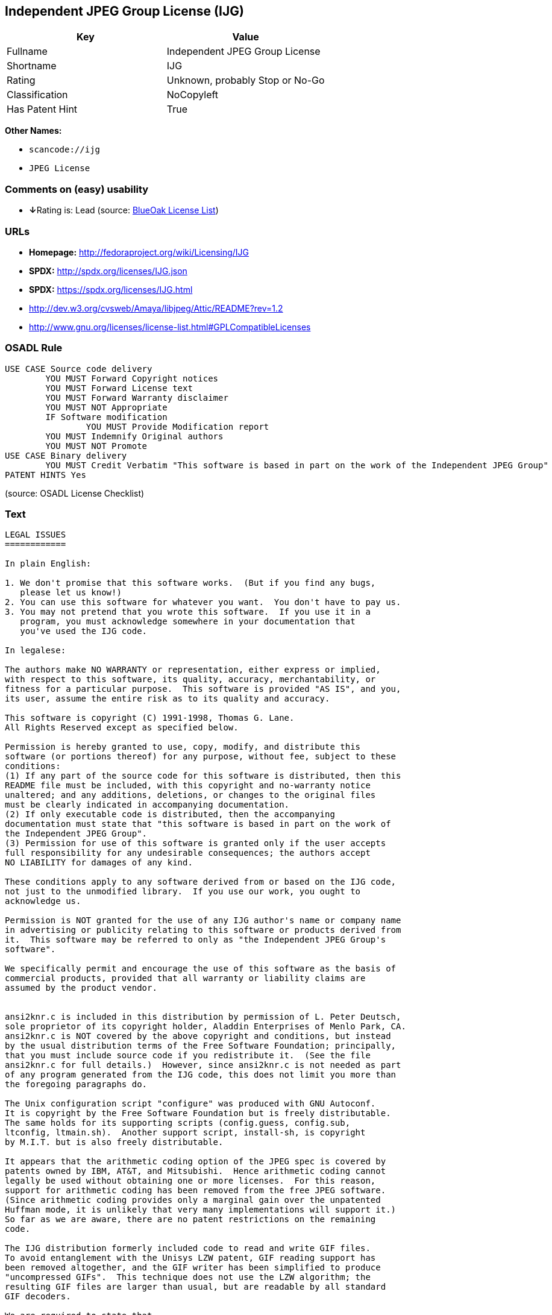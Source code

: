 == Independent JPEG Group License (IJG)

[cols=",",options="header",]
|===
|Key |Value
|Fullname |Independent JPEG Group License
|Shortname |IJG
|Rating |Unknown, probably Stop or No-Go
|Classification |NoCopyleft
|Has Patent Hint |True
|===

*Other Names:*

* `+scancode://ijg+`
* `+JPEG License+`

=== Comments on (easy) usability

* **↓**Rating is: Lead (source: https://blueoakcouncil.org/list[BlueOak
License List])

=== URLs

* *Homepage:* http://fedoraproject.org/wiki/Licensing/IJG
* *SPDX:* http://spdx.org/licenses/IJG.json
* *SPDX:* https://spdx.org/licenses/IJG.html
* http://dev.w3.org/cvsweb/Amaya/libjpeg/Attic/README?rev=1.2
* http://www.gnu.org/licenses/license-list.html#GPLCompatibleLicenses

=== OSADL Rule

....
USE CASE Source code delivery
	YOU MUST Forward Copyright notices
	YOU MUST Forward License text
	YOU MUST Forward Warranty disclaimer
	YOU MUST NOT Appropriate
	IF Software modification
		YOU MUST Provide Modification report
	YOU MUST Indemnify Original authors
	YOU MUST NOT Promote
USE CASE Binary delivery
	YOU MUST Credit Verbatim "This software is based in part on the work of the Independent JPEG Group"
PATENT HINTS Yes
....

(source: OSADL License Checklist)

=== Text

....
LEGAL ISSUES
============

In plain English:

1. We don't promise that this software works.  (But if you find any bugs,
   please let us know!)
2. You can use this software for whatever you want.  You don't have to pay us.
3. You may not pretend that you wrote this software.  If you use it in a
   program, you must acknowledge somewhere in your documentation that
   you've used the IJG code.

In legalese:

The authors make NO WARRANTY or representation, either express or implied,
with respect to this software, its quality, accuracy, merchantability, or
fitness for a particular purpose.  This software is provided "AS IS", and you,
its user, assume the entire risk as to its quality and accuracy.

This software is copyright (C) 1991-1998, Thomas G. Lane.
All Rights Reserved except as specified below.

Permission is hereby granted to use, copy, modify, and distribute this
software (or portions thereof) for any purpose, without fee, subject to these
conditions:
(1) If any part of the source code for this software is distributed, then this
README file must be included, with this copyright and no-warranty notice
unaltered; and any additions, deletions, or changes to the original files
must be clearly indicated in accompanying documentation.
(2) If only executable code is distributed, then the accompanying
documentation must state that "this software is based in part on the work of
the Independent JPEG Group".
(3) Permission for use of this software is granted only if the user accepts
full responsibility for any undesirable consequences; the authors accept
NO LIABILITY for damages of any kind.

These conditions apply to any software derived from or based on the IJG code,
not just to the unmodified library.  If you use our work, you ought to
acknowledge us.

Permission is NOT granted for the use of any IJG author's name or company name
in advertising or publicity relating to this software or products derived from
it.  This software may be referred to only as "the Independent JPEG Group's
software".

We specifically permit and encourage the use of this software as the basis of
commercial products, provided that all warranty or liability claims are
assumed by the product vendor.


ansi2knr.c is included in this distribution by permission of L. Peter Deutsch,
sole proprietor of its copyright holder, Aladdin Enterprises of Menlo Park, CA.
ansi2knr.c is NOT covered by the above copyright and conditions, but instead
by the usual distribution terms of the Free Software Foundation; principally,
that you must include source code if you redistribute it.  (See the file
ansi2knr.c for full details.)  However, since ansi2knr.c is not needed as part
of any program generated from the IJG code, this does not limit you more than
the foregoing paragraphs do.

The Unix configuration script "configure" was produced with GNU Autoconf.
It is copyright by the Free Software Foundation but is freely distributable.
The same holds for its supporting scripts (config.guess, config.sub,
ltconfig, ltmain.sh).  Another support script, install-sh, is copyright
by M.I.T. but is also freely distributable.

It appears that the arithmetic coding option of the JPEG spec is covered by
patents owned by IBM, AT&T, and Mitsubishi.  Hence arithmetic coding cannot
legally be used without obtaining one or more licenses.  For this reason,
support for arithmetic coding has been removed from the free JPEG software.
(Since arithmetic coding provides only a marginal gain over the unpatented
Huffman mode, it is unlikely that very many implementations will support it.)
So far as we are aware, there are no patent restrictions on the remaining
code.

The IJG distribution formerly included code to read and write GIF files.
To avoid entanglement with the Unisys LZW patent, GIF reading support has
been removed altogether, and the GIF writer has been simplified to produce
"uncompressed GIFs".  This technique does not use the LZW algorithm; the
resulting GIF files are larger than usual, but are readable by all standard
GIF decoders.

We are required to state that
    "The Graphics Interchange Format(c) is the Copyright property of
    CompuServe Incorporated.  GIF(sm) is a Service Mark property of
    CompuServe Incorporated."
....

'''''

=== Raw Data

....
{
    "__impliedNames": [
        "IJG",
        "Independent JPEG Group License",
        "scancode://ijg",
        "JPEG License"
    ],
    "__impliedId": "IJG",
    "__hasPatentHint": true,
    "facts": {
        "SPDX": {
            "isSPDXLicenseDeprecated": false,
            "spdxFullName": "Independent JPEG Group License",
            "spdxDetailsURL": "http://spdx.org/licenses/IJG.json",
            "_sourceURL": "https://spdx.org/licenses/IJG.html",
            "spdxLicIsOSIApproved": false,
            "spdxSeeAlso": [
                "http://dev.w3.org/cvsweb/Amaya/libjpeg/Attic/README?rev=1.2"
            ],
            "_implications": {
                "__impliedNames": [
                    "IJG",
                    "Independent JPEG Group License"
                ],
                "__impliedId": "IJG",
                "__isOsiApproved": false,
                "__impliedURLs": [
                    [
                        "SPDX",
                        "http://spdx.org/licenses/IJG.json"
                    ],
                    [
                        null,
                        "http://dev.w3.org/cvsweb/Amaya/libjpeg/Attic/README?rev=1.2"
                    ]
                ]
            },
            "spdxLicenseId": "IJG"
        },
        "OSADL License Checklist": {
            "_sourceURL": "https://www.osadl.org/fileadmin/checklists/unreflicenses/IJG.txt",
            "spdxId": "IJG",
            "osadlRule": "USE CASE Source code delivery\n\tYOU MUST Forward Copyright notices\n\tYOU MUST Forward License text\n\tYOU MUST Forward Warranty disclaimer\n\tYOU MUST NOT Appropriate\n\tIF Software modification\n\t\tYOU MUST Provide Modification report\n\tYOU MUST Indemnify Original authors\n\tYOU MUST NOT Promote\nUSE CASE Binary delivery\n\tYOU MUST Credit Verbatim \"This software is based in part on the work of the Independent JPEG Group\"\nPATENT HINTS Yes\n",
            "_implications": {
                "__impliedNames": [
                    "IJG"
                ],
                "__hasPatentHint": true
            }
        },
        "Scancode": {
            "otherUrls": [
                "http://dev.w3.org/cvsweb/Amaya/libjpeg/Attic/README?rev=1.2",
                "http://www.gnu.org/licenses/license-list.html#GPLCompatibleLicenses"
            ],
            "homepageUrl": "http://fedoraproject.org/wiki/Licensing/IJG",
            "shortName": "JPEG License",
            "textUrls": null,
            "text": "LEGAL ISSUES\n============\n\nIn plain English:\n\n1. We don't promise that this software works.  (But if you find any bugs,\n   please let us know!)\n2. You can use this software for whatever you want.  You don't have to pay us.\n3. You may not pretend that you wrote this software.  If you use it in a\n   program, you must acknowledge somewhere in your documentation that\n   you've used the IJG code.\n\nIn legalese:\n\nThe authors make NO WARRANTY or representation, either express or implied,\nwith respect to this software, its quality, accuracy, merchantability, or\nfitness for a particular purpose.  This software is provided \"AS IS\", and you,\nits user, assume the entire risk as to its quality and accuracy.\n\nThis software is copyright (C) 1991-1998, Thomas G. Lane.\nAll Rights Reserved except as specified below.\n\nPermission is hereby granted to use, copy, modify, and distribute this\nsoftware (or portions thereof) for any purpose, without fee, subject to these\nconditions:\n(1) If any part of the source code for this software is distributed, then this\nREADME file must be included, with this copyright and no-warranty notice\nunaltered; and any additions, deletions, or changes to the original files\nmust be clearly indicated in accompanying documentation.\n(2) If only executable code is distributed, then the accompanying\ndocumentation must state that \"this software is based in part on the work of\nthe Independent JPEG Group\".\n(3) Permission for use of this software is granted only if the user accepts\nfull responsibility for any undesirable consequences; the authors accept\nNO LIABILITY for damages of any kind.\n\nThese conditions apply to any software derived from or based on the IJG code,\nnot just to the unmodified library.  If you use our work, you ought to\nacknowledge us.\n\nPermission is NOT granted for the use of any IJG author's name or company name\nin advertising or publicity relating to this software or products derived from\nit.  This software may be referred to only as \"the Independent JPEG Group's\nsoftware\".\n\nWe specifically permit and encourage the use of this software as the basis of\ncommercial products, provided that all warranty or liability claims are\nassumed by the product vendor.\n\n\nansi2knr.c is included in this distribution by permission of L. Peter Deutsch,\nsole proprietor of its copyright holder, Aladdin Enterprises of Menlo Park, CA.\nansi2knr.c is NOT covered by the above copyright and conditions, but instead\nby the usual distribution terms of the Free Software Foundation; principally,\nthat you must include source code if you redistribute it.  (See the file\nansi2knr.c for full details.)  However, since ansi2knr.c is not needed as part\nof any program generated from the IJG code, this does not limit you more than\nthe foregoing paragraphs do.\n\nThe Unix configuration script \"configure\" was produced with GNU Autoconf.\nIt is copyright by the Free Software Foundation but is freely distributable.\nThe same holds for its supporting scripts (config.guess, config.sub,\nltconfig, ltmain.sh).  Another support script, install-sh, is copyright\nby M.I.T. but is also freely distributable.\n\nIt appears that the arithmetic coding option of the JPEG spec is covered by\npatents owned by IBM, AT&T, and Mitsubishi.  Hence arithmetic coding cannot\nlegally be used without obtaining one or more licenses.  For this reason,\nsupport for arithmetic coding has been removed from the free JPEG software.\n(Since arithmetic coding provides only a marginal gain over the unpatented\nHuffman mode, it is unlikely that very many implementations will support it.)\nSo far as we are aware, there are no patent restrictions on the remaining\ncode.\n\nThe IJG distribution formerly included code to read and write GIF files.\nTo avoid entanglement with the Unisys LZW patent, GIF reading support has\nbeen removed altogether, and the GIF writer has been simplified to produce\n\"uncompressed GIFs\".  This technique does not use the LZW algorithm; the\nresulting GIF files are larger than usual, but are readable by all standard\nGIF decoders.\n\nWe are required to state that\n    \"The Graphics Interchange Format(c) is the Copyright property of\n    CompuServe Incorporated.  GIF(sm) is a Service Mark property of\n    CompuServe Incorporated.\"",
            "category": "Permissive",
            "osiUrl": null,
            "owner": "IJG - Independent JPEG Group",
            "_sourceURL": "https://github.com/nexB/scancode-toolkit/blob/develop/src/licensedcode/data/licenses/ijg.yml",
            "key": "ijg",
            "name": "Independent JPEG Group License",
            "spdxId": "IJG",
            "notes": null,
            "_implications": {
                "__impliedNames": [
                    "scancode://ijg",
                    "JPEG License",
                    "IJG"
                ],
                "__impliedId": "IJG",
                "__impliedCopyleft": [
                    [
                        "Scancode",
                        "NoCopyleft"
                    ]
                ],
                "__calculatedCopyleft": "NoCopyleft",
                "__impliedText": "LEGAL ISSUES\n============\n\nIn plain English:\n\n1. We don't promise that this software works.  (But if you find any bugs,\n   please let us know!)\n2. You can use this software for whatever you want.  You don't have to pay us.\n3. You may not pretend that you wrote this software.  If you use it in a\n   program, you must acknowledge somewhere in your documentation that\n   you've used the IJG code.\n\nIn legalese:\n\nThe authors make NO WARRANTY or representation, either express or implied,\nwith respect to this software, its quality, accuracy, merchantability, or\nfitness for a particular purpose.  This software is provided \"AS IS\", and you,\nits user, assume the entire risk as to its quality and accuracy.\n\nThis software is copyright (C) 1991-1998, Thomas G. Lane.\nAll Rights Reserved except as specified below.\n\nPermission is hereby granted to use, copy, modify, and distribute this\nsoftware (or portions thereof) for any purpose, without fee, subject to these\nconditions:\n(1) If any part of the source code for this software is distributed, then this\nREADME file must be included, with this copyright and no-warranty notice\nunaltered; and any additions, deletions, or changes to the original files\nmust be clearly indicated in accompanying documentation.\n(2) If only executable code is distributed, then the accompanying\ndocumentation must state that \"this software is based in part on the work of\nthe Independent JPEG Group\".\n(3) Permission for use of this software is granted only if the user accepts\nfull responsibility for any undesirable consequences; the authors accept\nNO LIABILITY for damages of any kind.\n\nThese conditions apply to any software derived from or based on the IJG code,\nnot just to the unmodified library.  If you use our work, you ought to\nacknowledge us.\n\nPermission is NOT granted for the use of any IJG author's name or company name\nin advertising or publicity relating to this software or products derived from\nit.  This software may be referred to only as \"the Independent JPEG Group's\nsoftware\".\n\nWe specifically permit and encourage the use of this software as the basis of\ncommercial products, provided that all warranty or liability claims are\nassumed by the product vendor.\n\n\nansi2knr.c is included in this distribution by permission of L. Peter Deutsch,\nsole proprietor of its copyright holder, Aladdin Enterprises of Menlo Park, CA.\nansi2knr.c is NOT covered by the above copyright and conditions, but instead\nby the usual distribution terms of the Free Software Foundation; principally,\nthat you must include source code if you redistribute it.  (See the file\nansi2knr.c for full details.)  However, since ansi2knr.c is not needed as part\nof any program generated from the IJG code, this does not limit you more than\nthe foregoing paragraphs do.\n\nThe Unix configuration script \"configure\" was produced with GNU Autoconf.\nIt is copyright by the Free Software Foundation but is freely distributable.\nThe same holds for its supporting scripts (config.guess, config.sub,\nltconfig, ltmain.sh).  Another support script, install-sh, is copyright\nby M.I.T. but is also freely distributable.\n\nIt appears that the arithmetic coding option of the JPEG spec is covered by\npatents owned by IBM, AT&T, and Mitsubishi.  Hence arithmetic coding cannot\nlegally be used without obtaining one or more licenses.  For this reason,\nsupport for arithmetic coding has been removed from the free JPEG software.\n(Since arithmetic coding provides only a marginal gain over the unpatented\nHuffman mode, it is unlikely that very many implementations will support it.)\nSo far as we are aware, there are no patent restrictions on the remaining\ncode.\n\nThe IJG distribution formerly included code to read and write GIF files.\nTo avoid entanglement with the Unisys LZW patent, GIF reading support has\nbeen removed altogether, and the GIF writer has been simplified to produce\n\"uncompressed GIFs\".  This technique does not use the LZW algorithm; the\nresulting GIF files are larger than usual, but are readable by all standard\nGIF decoders.\n\nWe are required to state that\n    \"The Graphics Interchange Format(c) is the Copyright property of\n    CompuServe Incorporated.  GIF(sm) is a Service Mark property of\n    CompuServe Incorporated.\"",
                "__impliedURLs": [
                    [
                        "Homepage",
                        "http://fedoraproject.org/wiki/Licensing/IJG"
                    ],
                    [
                        null,
                        "http://dev.w3.org/cvsweb/Amaya/libjpeg/Attic/README?rev=1.2"
                    ],
                    [
                        null,
                        "http://www.gnu.org/licenses/license-list.html#GPLCompatibleLicenses"
                    ]
                ]
            }
        },
        "BlueOak License List": {
            "BlueOakRating": "Lead",
            "url": "https://spdx.org/licenses/IJG.html",
            "isPermissive": true,
            "_sourceURL": "https://blueoakcouncil.org/list",
            "name": "Independent JPEG Group License",
            "id": "IJG",
            "_implications": {
                "__impliedNames": [
                    "IJG"
                ],
                "__impliedJudgement": [
                    [
                        "BlueOak License List",
                        {
                            "tag": "NegativeJudgement",
                            "contents": "Rating is: Lead"
                        }
                    ]
                ],
                "__impliedCopyleft": [
                    [
                        "BlueOak License List",
                        "NoCopyleft"
                    ]
                ],
                "__calculatedCopyleft": "NoCopyleft",
                "__impliedURLs": [
                    [
                        "SPDX",
                        "https://spdx.org/licenses/IJG.html"
                    ]
                ]
            }
        }
    },
    "__impliedJudgement": [
        [
            "BlueOak License List",
            {
                "tag": "NegativeJudgement",
                "contents": "Rating is: Lead"
            }
        ]
    ],
    "__impliedCopyleft": [
        [
            "BlueOak License List",
            "NoCopyleft"
        ],
        [
            "Scancode",
            "NoCopyleft"
        ]
    ],
    "__calculatedCopyleft": "NoCopyleft",
    "__isOsiApproved": false,
    "__impliedText": "LEGAL ISSUES\n============\n\nIn plain English:\n\n1. We don't promise that this software works.  (But if you find any bugs,\n   please let us know!)\n2. You can use this software for whatever you want.  You don't have to pay us.\n3. You may not pretend that you wrote this software.  If you use it in a\n   program, you must acknowledge somewhere in your documentation that\n   you've used the IJG code.\n\nIn legalese:\n\nThe authors make NO WARRANTY or representation, either express or implied,\nwith respect to this software, its quality, accuracy, merchantability, or\nfitness for a particular purpose.  This software is provided \"AS IS\", and you,\nits user, assume the entire risk as to its quality and accuracy.\n\nThis software is copyright (C) 1991-1998, Thomas G. Lane.\nAll Rights Reserved except as specified below.\n\nPermission is hereby granted to use, copy, modify, and distribute this\nsoftware (or portions thereof) for any purpose, without fee, subject to these\nconditions:\n(1) If any part of the source code for this software is distributed, then this\nREADME file must be included, with this copyright and no-warranty notice\nunaltered; and any additions, deletions, or changes to the original files\nmust be clearly indicated in accompanying documentation.\n(2) If only executable code is distributed, then the accompanying\ndocumentation must state that \"this software is based in part on the work of\nthe Independent JPEG Group\".\n(3) Permission for use of this software is granted only if the user accepts\nfull responsibility for any undesirable consequences; the authors accept\nNO LIABILITY for damages of any kind.\n\nThese conditions apply to any software derived from or based on the IJG code,\nnot just to the unmodified library.  If you use our work, you ought to\nacknowledge us.\n\nPermission is NOT granted for the use of any IJG author's name or company name\nin advertising or publicity relating to this software or products derived from\nit.  This software may be referred to only as \"the Independent JPEG Group's\nsoftware\".\n\nWe specifically permit and encourage the use of this software as the basis of\ncommercial products, provided that all warranty or liability claims are\nassumed by the product vendor.\n\n\nansi2knr.c is included in this distribution by permission of L. Peter Deutsch,\nsole proprietor of its copyright holder, Aladdin Enterprises of Menlo Park, CA.\nansi2knr.c is NOT covered by the above copyright and conditions, but instead\nby the usual distribution terms of the Free Software Foundation; principally,\nthat you must include source code if you redistribute it.  (See the file\nansi2knr.c for full details.)  However, since ansi2knr.c is not needed as part\nof any program generated from the IJG code, this does not limit you more than\nthe foregoing paragraphs do.\n\nThe Unix configuration script \"configure\" was produced with GNU Autoconf.\nIt is copyright by the Free Software Foundation but is freely distributable.\nThe same holds for its supporting scripts (config.guess, config.sub,\nltconfig, ltmain.sh).  Another support script, install-sh, is copyright\nby M.I.T. but is also freely distributable.\n\nIt appears that the arithmetic coding option of the JPEG spec is covered by\npatents owned by IBM, AT&T, and Mitsubishi.  Hence arithmetic coding cannot\nlegally be used without obtaining one or more licenses.  For this reason,\nsupport for arithmetic coding has been removed from the free JPEG software.\n(Since arithmetic coding provides only a marginal gain over the unpatented\nHuffman mode, it is unlikely that very many implementations will support it.)\nSo far as we are aware, there are no patent restrictions on the remaining\ncode.\n\nThe IJG distribution formerly included code to read and write GIF files.\nTo avoid entanglement with the Unisys LZW patent, GIF reading support has\nbeen removed altogether, and the GIF writer has been simplified to produce\n\"uncompressed GIFs\".  This technique does not use the LZW algorithm; the\nresulting GIF files are larger than usual, but are readable by all standard\nGIF decoders.\n\nWe are required to state that\n    \"The Graphics Interchange Format(c) is the Copyright property of\n    CompuServe Incorporated.  GIF(sm) is a Service Mark property of\n    CompuServe Incorporated.\"",
    "__impliedURLs": [
        [
            "SPDX",
            "http://spdx.org/licenses/IJG.json"
        ],
        [
            null,
            "http://dev.w3.org/cvsweb/Amaya/libjpeg/Attic/README?rev=1.2"
        ],
        [
            "SPDX",
            "https://spdx.org/licenses/IJG.html"
        ],
        [
            "Homepage",
            "http://fedoraproject.org/wiki/Licensing/IJG"
        ],
        [
            null,
            "http://www.gnu.org/licenses/license-list.html#GPLCompatibleLicenses"
        ]
    ]
}
....

'''''

=== Dot Cluster Graph

image:../dot/IJG.svg[image,title="dot"]